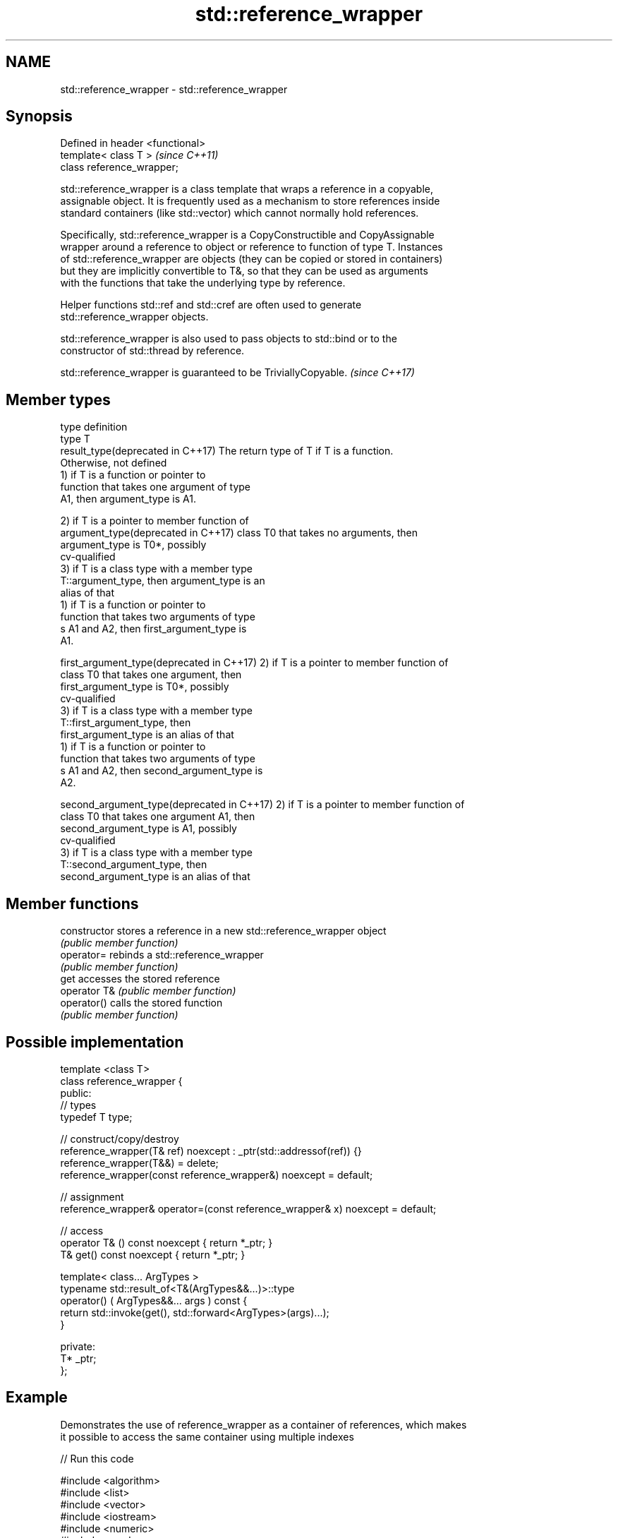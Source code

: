 .TH std::reference_wrapper 3 "2018.03.28" "http://cppreference.com" "C++ Standard Libary"
.SH NAME
std::reference_wrapper \- std::reference_wrapper

.SH Synopsis
   Defined in header <functional>
   template< class T >             \fI(since C++11)\fP
   class reference_wrapper;

   std::reference_wrapper is a class template that wraps a reference in a copyable,
   assignable object. It is frequently used as a mechanism to store references inside
   standard containers (like std::vector) which cannot normally hold references.

   Specifically, std::reference_wrapper is a CopyConstructible and CopyAssignable
   wrapper around a reference to object or reference to function of type T. Instances
   of std::reference_wrapper are objects (they can be copied or stored in containers)
   but they are implicitly convertible to T&, so that they can be used as arguments
   with the functions that take the underlying type by reference.

   Helper functions std::ref and std::cref are often used to generate
   std::reference_wrapper objects.

   std::reference_wrapper is also used to pass objects to std::bind or to the
   constructor of std::thread by reference.

   std::reference_wrapper is guaranteed to be TriviallyCopyable. \fI(since C++17)\fP

.SH Member types

   type                                      definition
   type                                      T
   result_type(deprecated in C++17)          The return type of T if T is a function.
                                             Otherwise, not defined
                                             1) if T is a function or pointer to
                                             function that takes one argument of type
                                             A1, then argument_type is A1.

                                             2) if T is a pointer to member function of
   argument_type(deprecated in C++17)        class T0 that takes no arguments, then
                                             argument_type is T0*, possibly
                                             cv-qualified
                                             3) if T is a class type with a member type
                                             T::argument_type, then argument_type is an
                                             alias of that
                                             1) if T is a function or pointer to
                                             function that takes two arguments of type
                                             s A1 and A2, then first_argument_type is
                                             A1.

   first_argument_type(deprecated in C++17)  2) if T is a pointer to member function of
                                             class T0 that takes one argument, then
                                             first_argument_type is T0*, possibly
                                             cv-qualified
                                             3) if T is a class type with a member type
                                             T::first_argument_type, then
                                             first_argument_type is an alias of that
                                             1) if T is a function or pointer to
                                             function that takes two arguments of type
                                             s A1 and A2, then second_argument_type is
                                             A2.

   second_argument_type(deprecated in C++17) 2) if T is a pointer to member function of
                                             class T0 that takes one argument A1, then
                                             second_argument_type is A1, possibly
                                             cv-qualified
                                             3) if T is a class type with a member type
                                             T::second_argument_type, then
                                             second_argument_type is an alias of that

.SH Member functions

   constructor   stores a reference in a new std::reference_wrapper object
                 \fI(public member function)\fP
   operator=     rebinds a std::reference_wrapper
                 \fI(public member function)\fP
   get           accesses the stored reference
   operator T&   \fI(public member function)\fP
   operator()    calls the stored function
                 \fI(public member function)\fP

.SH Possible implementation

   template <class T>
   class reference_wrapper {
   public:
     // types
     typedef T type;

     // construct/copy/destroy
     reference_wrapper(T& ref) noexcept : _ptr(std::addressof(ref)) {}
     reference_wrapper(T&&) = delete;
     reference_wrapper(const reference_wrapper&) noexcept = default;

     // assignment
     reference_wrapper& operator=(const reference_wrapper& x) noexcept = default;

     // access
     operator T& () const noexcept { return *_ptr; }
     T& get() const noexcept { return *_ptr; }

     template< class... ArgTypes >
     typename std::result_of<T&(ArgTypes&&...)>::type
       operator() ( ArgTypes&&... args ) const {
       return std::invoke(get(), std::forward<ArgTypes>(args)...);
     }

   private:
     T* _ptr;
   };

.SH Example

   Demonstrates the use of reference_wrapper as a container of references, which makes
   it possible to access the same container using multiple indexes

   
// Run this code

 #include <algorithm>
 #include <list>
 #include <vector>
 #include <iostream>
 #include <numeric>
 #include <random>
 #include <functional>

 int main()
 {
     std::list<int> l(10);
     std::iota(l.begin(), l.end(), -4);

     std::vector<std::reference_wrapper<int>> v(l.begin(), l.end());
     // can't use shuffle on a list (requires random access), but can use it on a vector
     std::shuffle(v.begin(), v.end(), std::mt19937{std::random_device{}()});

     std::cout << "Contents of the list: ";
     for (int n : l) std::cout << n << ' '; std::cout << '\\n';

     std::cout << "Contents of the list, as seen through a shuffled vector: ";
     for (int i : v) std::cout << i << ' '; std::cout << '\\n';

     std::cout << "Doubling the values in the initial list...\\n";
     for (int& i : l) {
         i *= 2;
     }

     std::cout << "Contents of the list, as seen through a shuffled vector: ";
     for (int i : v) std::cout << i << ' '; std::cout << '\\n';
 }

.SH Possible output:

 Contents of the list: -4 -3 -2 -1 0 1 2 3 4 5
 Contents of the list, as seen through a shuffled vector: -1 2 -2 1 5 0 3 -3 -4 4
 Doubling the values in the initial list...
 Contents of the list, as seen through a shuffled vector: -2 4 -4 2 10 0 6 -6 -8 8

.SH See also

   ref
   cref    creates a std::reference_wrapper with a type deduced from its argument
   \fI(C++11)\fP \fI(function template)\fP
   \fI(C++11)\fP
   bind    binds one or more arguments to a function object
   \fI(C++11)\fP \fI(function template)\fP
